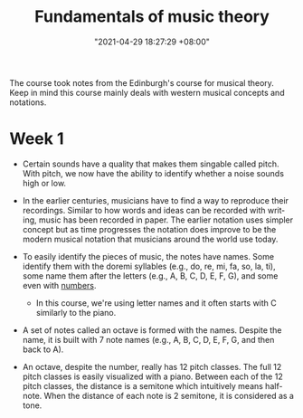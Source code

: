 #+title: Fundamentals of music theory
#+date: "2021-04-29 18:27:29 +08:00"
#+date_modified: "2021-04-29 21:33:22 +08:00"
#+language: en
#+source: https://www.coursera.org/learn/edinburgh-music-theory/


The course took notes from the Edinburgh's course for musical theory.
Keep in mind this course mainly deals with western musical concepts and notations.




* Week 1

- Certain sounds have a quality that makes them singable called pitch.
  With pitch, we now have the ability to identify whether a noise sounds high or low.

- In the earlier centuries, musicians have to find a way to reproduce their recordings.
  Similar to how words and ideas can be recorded with writing, music has been recorded in paper.
  The earlier notation uses simpler concept but as time progresses the notation does improve to be the modern musical notation that musicians around the world use today.

- To easily identify the pieces of music, the notes have names.
  Some identify them with the doremi syllables (e.g., do, re, mi, fa, so, la, ti), some name them after the letters (e.g., A, B, C, D, E, F, G), and some even with [[wikipedia:Numbered musical notation][numbers]].

  + In this course, we're using letter names and it often starts with C similarly to the piano.

- A set of notes called an octave is formed with the names.
  Despite the name, it is built with 7 note names (e.g., A, B, C, D, E, F, G, and then back to A).

# TODO: Create 12 note visualization with the piano.
- An octave, despite the number, really has 12 pitch classes.
  The full 12 pitch classes is easily visualized with a piano.
  Between each of the 12 pitch classes, the distance is a semitone which intuitively means half-note.
  When the distance of each note is 2 semitone, it is considered as a tone.
